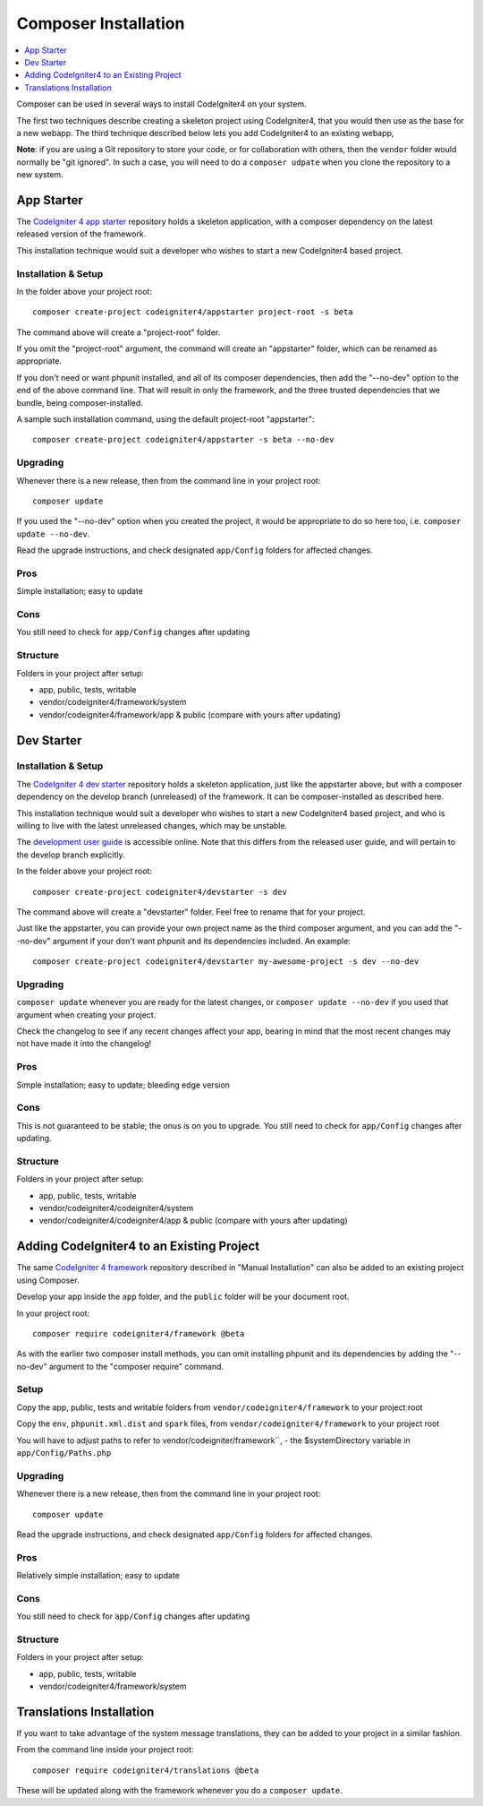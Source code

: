Composer Installation
###############################################################################

.. contents::
    :local:
    :depth: 1

Composer can be used in several ways to install CodeIgniter4 on your system.

The first two techniques describe creating a skeleton project
using CodeIgniter4, that you would then use as the base for a new webapp.
The third technique described below lets you add CodeIgniter4 to an existing
webapp, 

**Note**: if you are using a Git repository to store your code, or for
collaboration with others, then the ``vendor`` folder would normally
be "git ignored". In such a case, you will need to do a ``composer udpate``
when you clone the repository to a new system.

App Starter
============================================================

The `CodeIgniter 4 app starter <https://github.com/codeigniter4/appstarter>`_ 
repository holds a skeleton application, with a composer dependency on
the latest released version of the framework.

This installation technique would suit a developer who wishes to start
a new CodeIgniter4 based project.

Installation & Setup
-------------------------------------------------------

In the folder above your project root::

    composer create-project codeigniter4/appstarter project-root -s beta

The command above will create a "project-root" folder.

If you omit the "project-root" argument, the command will create an
"appstarter" folder, which can be renamed as appropriate.

If you don't need or want phpunit installed, and all of its composer
dependencies, then add the "--no-dev" option to the end of the above
command line. That will result in only the framework, and the three
trusted dependencies that we bundle, being composer-installed.

A sample such installation command, using the default project-root "appstarter"::

    composer create-project codeigniter4/appstarter -s beta --no-dev

Upgrading
-------------------------------------------------------

Whenever there is a new release, then from the command line in your project root::

    composer update 

If you used the "--no-dev" option when you created the project, it
would be appropriate to do so here too, i.e. ``composer update --no-dev``.

Read the upgrade instructions, and check designated  ``app/Config`` folders for affected changes.

Pros
-------------------------------------------------------

Simple installation; easy to update

Cons
-------------------------------------------------------

You still need to check for ``app/Config`` changes after updating

Structure
-------------------------------------------------------

Folders in your project after setup:

- app, public, tests, writable 
- vendor/codeigniter4/framework/system
- vendor/codeigniter4/framework/app & public (compare with yours after updating)

Dev Starter
============================================================

Installation & Setup
-------------------------------------------------------

The `CodeIgniter 4 dev starter <https://github.com/codeigniter4/devstarter>`_ 
repository holds a skeleton application, just like the appstarter above,
but with a composer dependency on
the develop branch (unreleased) of the framework.
It can be composer-installed as described here.

This installation technique would suit a developer who wishes to start
a new CodeIgniter4 based project, and who is willing to live with the
latest unreleased changes, which may be unstable.

The `development user guide <https://codeigniter4.github.io/CodeIgniter4/>`_ is accessible online.
Note that this differs from the released user guide, and will pertain to the
develop branch explicitly.

In the folder above your project root::

    composer create-project codeigniter4/devstarter -s dev

The command above will create a "devstarter" folder.
Feel free to rename that for your project.

Just like the appstarter, you can provide your own project
name as the third composer argument, and you can add
the "--no-dev" argument if your don't want phpunit and its dependencies included.
An example::

    composer create-project codeigniter4/devstarter my-awesome-project -s dev --no-dev


Upgrading
-------------------------------------------------------

``composer update`` whenever you are ready for the latest changes,
or ``composer update --no-dev`` if you used that argument when creating your project.

Check the changelog to see if any recent changes affect your app,
bearing in mind that the most recent changes may not have made it
into the changelog!

Pros
-------------------------------------------------------

Simple installation; easy to update; bleeding edge version

Cons
-------------------------------------------------------

This is not guaranteed to be stable; the onus is on you to upgrade.
You still need to check for ``app/Config`` changes after updating.

Structure
-------------------------------------------------------

Folders in your project after setup:

- app, public, tests, writable 
- vendor/codeigniter4/codeigniter4/system
- vendor/codeigniter4/codeigniter4/app & public (compare with yours after updating)

Adding CodeIgniter4 to an Existing Project
============================================================

The same `CodeIgniter 4 framework <https://github.com/codeigniter4/framework>`_ 
repository described in "Manual Installation" can also be added to an
existing project using Composer.

Develop your app inside the ``app`` folder, and the ``public`` folder 
will be your document root. 

In your project root::

    composer require codeigniter4/framework @beta

As with the earlier two composer install methods, you can omit installing
phpunit and its dependencies by adding the "--no-dev" argument to the "composer require" command.

Setup
-------------------------------------------------------

Copy the app, public, tests and writable folders from ``vendor/codeigniter4/framework`` 
to your project root

Copy the ``env``, ``phpunit.xml.dist`` and ``spark`` files, from
``vendor/codeigniter4/framework`` to your project root

You will have to adjust paths to refer to vendor/codeigniter/framework``, 
- the $systemDirectory variable in ``app/Config/Paths.php``

Upgrading
-------------------------------------------------------

Whenever there is a new release, then from the command line in your project root::

    composer update 

Read the upgrade instructions, and check designated 
``app/Config`` folders for affected changes.

Pros
-------------------------------------------------------

Relatively simple installation; easy to update

Cons
-------------------------------------------------------

You still need to check for ``app/Config`` changes after updating

Structure
-------------------------------------------------------

Folders in your project after setup:

- app, public, tests, writable 
- vendor/codeigniter4/framework/system


Translations Installation
============================================================

If you want to take advantage of the system message translations,
they can be added to your project in a similar fashion. 

From the command line inside your project root::

    composer require codeigniter4/translations @beta

These will be updated along with the framework whenever you do a ``composer update``.
